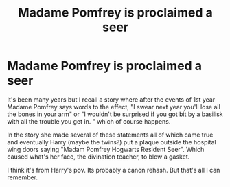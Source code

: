 #+TITLE: Madame Pomfrey is proclaimed a seer

* Madame Pomfrey is proclaimed a seer
:PROPERTIES:
:Author: wwbillyww
:Score: 5
:DateUnix: 1530040846.0
:DateShort: 2018-Jun-26
:FlairText: Fic Search
:END:
It's been many years but I recall a story where after the events of 1st year Madame Pomfrey says words to the effect, "I swear next year you'll lose all the bones in your arm" or "I wouldn't be surprised if you got bit by a basilisk with all the trouble you get in. " which of course happens.

In the story she made several of these statements all of which came true and eventually Harry (maybe the twins?) put a plaque outside the hospital wing doors saying "Madam Pomfrey Hogwarts Resident Seer". Which caused what's her face, the divination teacher, to blow a gasket.

I think it's from Harry's pov. Its probably a canon rehash. But that's all I can remember.

